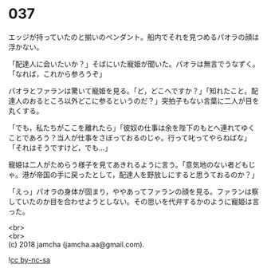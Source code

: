 #+OPTIONS: toc:nil
#+OPTIONS: \n:t

* 037

  エッジが持っていたのと揃いのペンダント。船内でそれを見つめるパオラの顔は浮かない。

  「配達人に会いたいか？」そばにいた寵姫が聞いた。パオラは無言でうなずく。「なれば，これから参ろうぞ」

  パオラとファランは驚いて寵姫を見る。「ど，どこへですか？」「知れたこと。配達人のおるところ以外どこに参るというのだ？」突拍子もない言葉に二人が目を丸くする。

  「でも，私たちがここを離れたら」「彼奴の仕事は余を陛下のもとへ連れてゆくことであろう？当人が仕事をさぼっておるのじゃ。行って叱ってやらねばな」「それはそうですけど，でも…」

  寵姫は二人がためらう様子を見てあきれるように言う。「意気地のない者どもじゃ。港が帝国の手に戻ったとして，配達人を野放しにすると思うておるのか？」

  「えっ」パオラの身体が固まり，ややあってファランの顔を見る。ファランは察していたのか目を合わせようとしない。その思いを代弁するかのように寵姫は言った。

  <br>
  <br>
  (c) 2018 jamcha (jamcha.aa@gmail.com).

  ![[https://i.creativecommons.org/l/by-nc-sa/4.0/88x31.png][cc by-nc-sa]]
